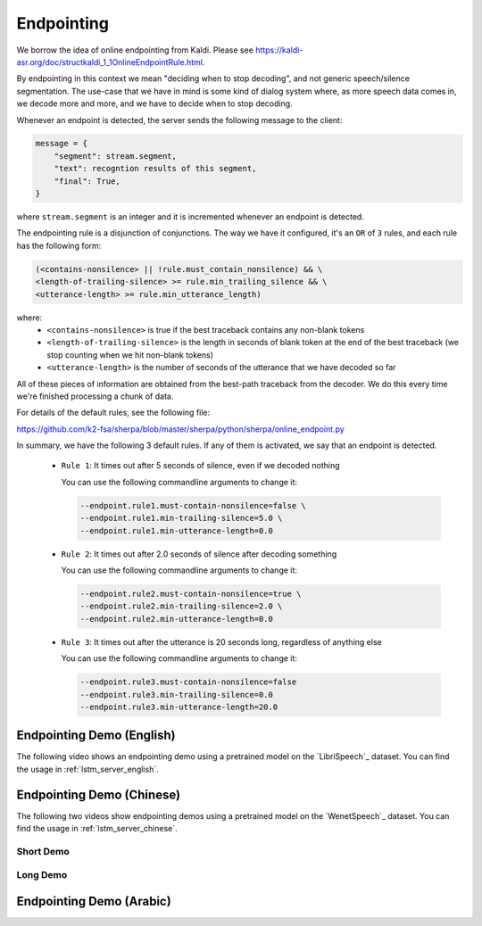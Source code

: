 Endpointing
===========

We borrow the idea of online endpointing from Kaldi.
Please see
`<https://kaldi-asr.org/doc/structkaldi_1_1OnlineEndpointRule.html>`_.

By endpointing in this context we mean "deciding when to stop decoding", and not
generic speech/silence segmentation. The use-case that we have in mind is some
kind of dialog system where, as more speech data comes in, we decode more
and more, and we have to decide when to stop decoding.

Whenever an endpoint is detected, the server sends the following message
to the client:

.. code-block:: python

  message = {
      "segment": stream.segment,
      "text": recogntion results of this segment,
      "final": True,
  }

where ``stream.segment`` is an integer and it is incremented whenever an endpoint
is detected.

The endpointing rule is a disjunction of conjunctions. The way we have it configured,
it's an ``OR`` of ``3`` rules, and each rule has the following form:

.. code-block::

   (<contains-nonsilence> || !rule.must_contain_nonsilence) && \
   <length-of-trailing-silence> >= rule.min_trailing_silence && \
   <utterance-length> >= rule.min_utterance_length)

where:
  - ``<contains-nonsilence>`` is true if the best traceback contains
    any non-blank tokens
  - ``<length-of-trailing-silence>`` is the length in seconds of blank
    token at the end of the best traceback (we stop counting when we hit
    non-blank tokens)
  - ``<utterance-length>`` is the number of seconds of the utterance that we have decoded so far

All of these pieces of information are obtained from the best-path traceback from the decoder.
We do this every time we're finished processing a chunk of data.

For details of the default rules, see the following file:

`<https://github.com/k2-fsa/sherpa/blob/master/sherpa/python/sherpa/online_endpoint.py>`_

In summary, we have the following 3 default rules. If any of them is activated,
we say that an endpoint is detected.

  - ``Rule 1``: It times out after 5 seconds of silence, even if we decoded nothing

    You can use the following commandline arguments to change it:

    .. code-block::

        --endpoint.rule1.must-contain-nonsilence=false \
        --endpoint.rule1.min-trailing-silence=5.0 \
        --endpoint.rule1.min-utterance-length=0.0

  - ``Rule 2``: It times out after 2.0 seconds of silence after decoding something

    You can use the following commandline arguments to change it:

    .. code-block::

        --endpoint.rule2.must-contain-nonsilence=true \
        --endpoint.rule2.min-trailing-silence=2.0 \
        --endpoint.rule2.min-utterance-length=0.0

  - ``Rule 3``: It times out after the utterance is 20 seconds long, regardless of anything else

    You can use the following commandline arguments to change it:

    .. code-block::

        --endpoint.rule3.must-contain-nonsilence=false
        --endpoint.rule3.min-trailing-silence=0.0
        --endpoint.rule3.min-utterance-length=20.0

Endpointing Demo (English)
--------------------------

The following video shows an endpointing demo using a pretrained model
on the `LibriSpeech`_ dataset. You can find the usage in
:ref:`lstm_server_english`.

..  youtube:: 4XsTXt_9_SY
   :width: 120%

Endpointing Demo (Chinese)
--------------------------

The following two videos show endpointing demos using a pretrained model
on the `WenetSpeech`_ dataset. You can find the usage in
:ref:`lstm_server_chinese`.

Short Demo
^^^^^^^^^^

..  youtube:: sRQPGMZFun4
   :width: 120%

Long Demo
^^^^^^^^^

..  youtube:: LJtPJmX5jpE
   :width: 120%

Endpointing Demo (Arabic)
-------------------------

..  youtube:: t2SlrzgMd_k
   :width: 120%
